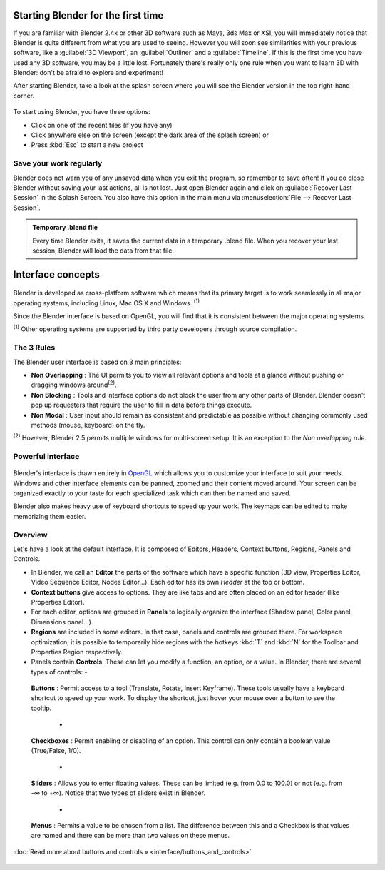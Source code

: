 ..    TODO/Review: {{review}} .


Starting Blender for the first time
***********************************

If you are familiar with Blender 2.4x or other 3D software such as Maya, 3ds Max or XSI,
you will immediately notice that Blender is quite different from what you are used to seeing.
However you will soon see similarities with your previous software,
like a :guilabel:`3D Viewport`, an :guilabel:`Outliner` and a :guilabel:`Timeline`.
If this is the first time you have used any 3D software, you may be a little lost.
Fortunately there's really only one rule when you want to learn 3D with Blender:
don't be afraid to explore and experiment!

After starting Blender, take a look at the splash screen where you will see the Blender
version in the top right-hand corner.


.. figure:: /images/(Doc_26x_Manual_Vitals_Help)_(Splash_Screen_2.66)_(GBV266FN).jpg


.. figure::

   /images/Blender_268a_welcome.jpg

   The left side shows you some useful links like the
   `release log <http://wiki.blender.org/index.php/Dev:Ref/Release_Notes/changelog_258/>`__
   of the version you are using (what's new in this version), the wiki manual (what you're reading now) and the
   `official Blender website <http://www.blender.org>`__.
   These links are also accessible from the :guilabel:`Help` menu.

   The right side lists recent blender files (.blend) you have saved.
   If you're running Blender for the first time, this part will be empty.
   This list is also available in :menuselection:`File --> Open Recent`.
   The interaction menu lets you choose a keymap preset
   (by default, :guilabel:`Blender` or :guilabel:`Maya`) are available.


To start using Blender, you have three options:

- Click on one of the recent files (if you have any)
- Click anywhere else on the screen (except the dark area of the splash screen) or
- Press :kbd:`Esc` to start a new project


Save your work regularly
========================

Blender does not warn you of any unsaved data when you exit the program,
so remember to save often!  If you do close Blender without saving your last actions,
all is not lost.
Just open Blender again and click on :guilabel:`Recover Last Session` in the Splash Screen.
You also have this option in the main menu via :menuselection:`File --> Recover Last Session`.


.. admonition:: Temporary .blend file
   :class: note

   Every time Blender exits, it saves the current data in a temporary .blend file. When you recover your last session, Blender will load the data from that file.


Interface concepts
******************

.. figure:: /images/Blender-cross-platform.jpg
   :width: 650px
   :figwidth: 650px


Blender is developed as cross-platform software which means that its primary target is to work
seamlessly in all major operating systems, including Linux, Mac OS X and Windows.
:sup:`(1)`

Since the Blender interface is based on OpenGL,
you will find that it is consistent between the major operating systems.

:sup:`(1)` Other operating systems are supported by third party developers through source compilation.


The 3 Rules
===========

The Blender user interface is based on 3 main principles:


- **Non Overlapping** : The UI permits you to view all relevant options and tools at a glance without pushing or dragging windows around\ :sup:`(2)`.
- **Non Blocking** : Tools and interface options do not block the user from any other parts of Blender. Blender doesn't pop up requesters that require the user to fill in data before things execute.
- **Non Modal** : User input should remain as consistent and predictable as possible without changing commonly used methods (mouse, keyboard) on the fly.

:sup:`(2)` However, Blender 2.5 permits multiple windows for multi-screen setup. It is an exception to the *Non overlapping rule*.


Powerful interface
==================

.. figure:: /images/Opengl.jpg


Blender's interface is drawn entirely in `OpenGL <http://en.wikipedia.org/wiki/OpenGL>`__
which allows you to customize your interface to suit your needs.
Windows and other interface elements can be panned, zoomed and their content moved around.
Your screen can be organized exactly to your taste for each specialized task which can then be
named and saved.

Blender also makes heavy use of keyboard shortcuts to speed up your work.
The keymaps can be edited to make memorizing them easier.


Overview
========

Let's have a look at the default interface. It is composed of Editors, Headers,
Context buttons, Regions, Panels and Controls.


- In Blender, we call an **Editor** the parts of the software which have a specific function (3D view, Properties Editor, Video Sequence Editor, Nodes Editor...). Each editor has its own *Header* at the top or bottom.
- **Context buttons** give access to options.  They are like tabs and are often placed on an editor header (like Properties Editor).
- For each editor, options are grouped in **Panels** to logically organize the interface (Shadow panel, Color panel, Dimensions panel...).
- **Regions** are included in some editors. In that case, panels and controls are grouped there. For workspace optimization, it is possible to temporarily hide regions with the hotkeys :kbd:`T` and :kbd:`N` for the Toolbar and Properties Region respectively.
- Panels contain **Controls**. These can let you modify a function, an option, or a value. In Blender, there are several types of controls:
  -

.. figure:: /images/Button.jpg


 **Buttons** : Permit access to a tool (Translate, Rotate, Insert Keyframe). These tools usually have a keyboard shortcut to speed up your work. To display the shortcut, just hover your mouse over a button to see the tooltip.

  -

.. figure:: /images/Checkbox.jpg


 **Checkboxes** : Permit enabling or disabling of an option. This control can only contain a boolean value (True/False, 1/0).

  -

.. figure:: /images/Slider.jpg


 **Sliders** : Allows you to enter floating values. These can be limited (e.g. from 0.0 to 100.0) or not (e.g. from -∞ to +∞). Notice that two types of sliders exist in Blender.

  -

.. figure:: /images/List.jpg


 **Menus** : Permits a value to be chosen from a list. The difference between this and a Checkbox is that values are named and there can be more than two values on these menus.

:doc:`Read more about buttons and controls » <interface/buttons_and_controls>`


.. figure:: /images/Ui-organization.jpg
   :width: 650px
   :figwidth: 650px


